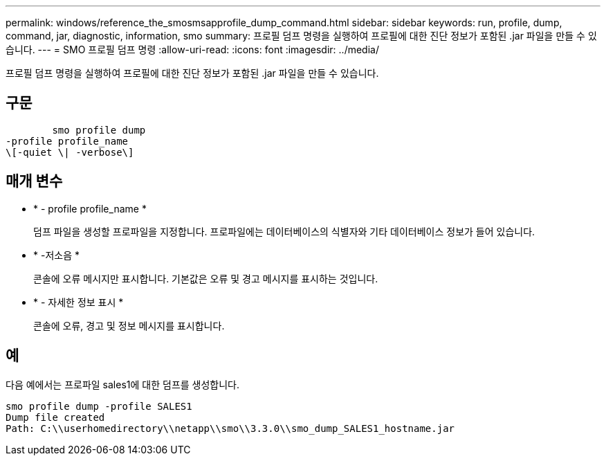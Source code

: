 ---
permalink: windows/reference_the_smosmsapprofile_dump_command.html 
sidebar: sidebar 
keywords: run, profile, dump, command, jar, diagnostic, information, smo 
summary: 프로필 덤프 명령을 실행하여 프로필에 대한 진단 정보가 포함된 .jar 파일을 만들 수 있습니다. 
---
= SMO 프로필 덤프 명령
:allow-uri-read: 
:icons: font
:imagesdir: ../media/


[role="lead"]
프로필 덤프 명령을 실행하여 프로필에 대한 진단 정보가 포함된 .jar 파일을 만들 수 있습니다.



== 구문

[listing]
----

        smo profile dump
-profile profile_name
\[-quiet \| -verbose\]
----


== 매개 변수

* * - profile profile_name *
+
덤프 파일을 생성할 프로파일을 지정합니다. 프로파일에는 데이터베이스의 식별자와 기타 데이터베이스 정보가 들어 있습니다.

* * -저소음 *
+
콘솔에 오류 메시지만 표시합니다. 기본값은 오류 및 경고 메시지를 표시하는 것입니다.

* * - 자세한 정보 표시 *
+
콘솔에 오류, 경고 및 정보 메시지를 표시합니다.





== 예

다음 예에서는 프로파일 sales1에 대한 덤프를 생성합니다.

[listing]
----
smo profile dump -profile SALES1
Dump file created
Path: C:\\userhomedirectory\\netapp\\smo\\3.3.0\\smo_dump_SALES1_hostname.jar
----